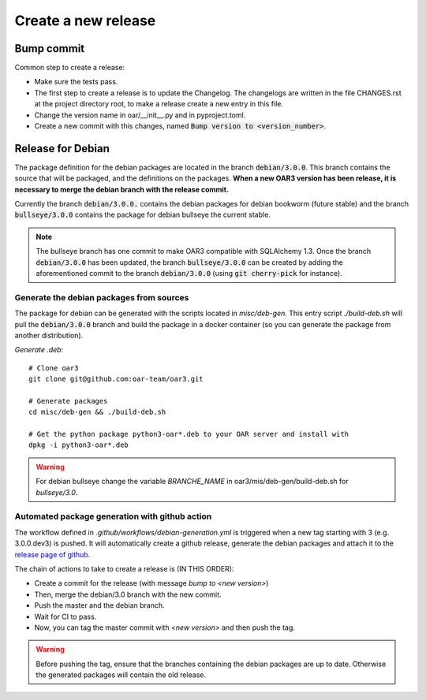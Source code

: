 Create a new release
====================

Bump commit
-----------

Common step to create a release:

- Make sure the tests pass.
- The first step to create a release is to update the Changelog. The changelogs are written in the file CHANGES.rst at the project directory root, to make a release create a new entry in this file.
- Change the version name in oar/__init__.py and in pyproject.toml.
- Create a new commit with this changes, named :code:`Bump version to <version_number>`.

Release for Debian
------------------

The package definition for the debian packages are located in the branch :code:`debian/3.0.0`. This branch contains the source that will be packaged, and the definitions on the packages.
**When a new OAR3 version has been release, it is necessary to merge the debian branch with the release commit.**

Currently the branch :code:`debian/3.0.0.` contains the debian packages for debian bookworm (future stable) and the branch :code:`bullseye/3.0.0` contains the package for debian bullseye the current stable.

.. note::
  The bullseye branch has one commit to make OAR3 compatible with SQLAlchemy 1.3. Once the branch :code:`debian/3.0.0` has been updated, the branch :code:`bullseye/3.0.0` can be created by adding the aforementioned commit to the branch :code:`debian/3.0.0` (using :code:`git cherry-pick` for instance).

.. _Debian package generation:

Generate the debian packages from sources
^^^^^^^^^^^^^^^^^^^^^^^^^^^^^^^^^^^^^^^^^

The package for debian can be generated with the scripts located in `misc/deb-gen`.
This entry script `./build-deb.sh` will pull the :code:`debian/3.0.0` branch and build the package in a docker container (so you can generate the package from another distribution).

*Generate .deb*::

    # Clone oar3
    git clone git@github.com:oar-team/oar3.git

    # Generate packages
    cd misc/deb-gen && ./build-deb.sh

    # Get the python package python3-oar*.deb to your OAR server and install with
    dpkg -i python3-oar*.deb

.. warning::
  For debian bullseye change the variable `BRANCHE_NAME`
  in oar3/mis/deb-gen/build-deb.sh for `bullseye/3.0`.

Automated package generation with github action
^^^^^^^^^^^^^^^^^^^^^^^^^^^^^^^^^^^^^^^^^^^^^^^

The workflow defined in `.github/workflows/debian-generation.yml` is triggered when a new tag starting with 3 (e.g. 3.0.0.dev3) is pushed.
It will automatically create a github release, generate the debian packages and attach it to the `release page of github`_.

The chain of actions to take to create a release is (IN THIS ORDER):

- Create a commit for the release (with message `bump to <new version>`)
- Then, merge the debian/3.0 branch with the new commit.
- Push the master and the debian branch.
- Wait for CI to pass.
- Now, you can tag the master commit with `<new version>` and then push the tag.

.. warning::
  Before pushing the tag, ensure that the branches containing the debian packages are up to date. Otherwise the generated packages will contain the old release.

.. _release page of github: https://github.com/oar-team/oar3/releases